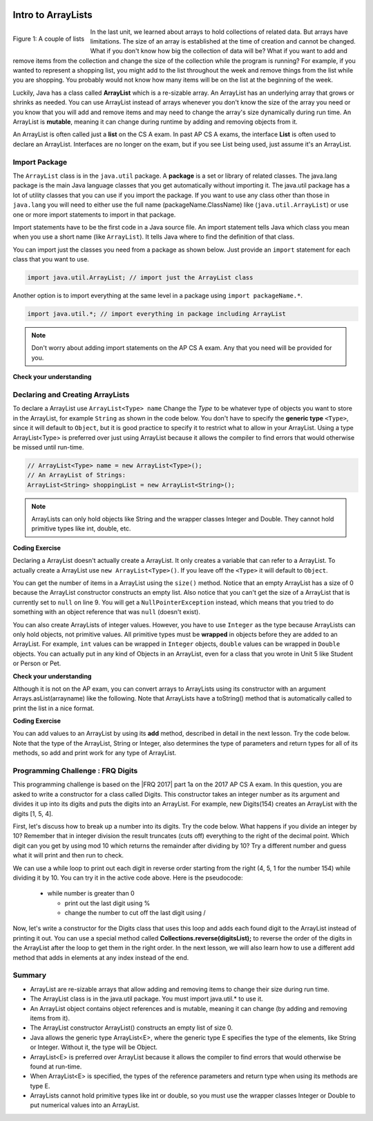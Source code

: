 .. qnum::
   :prefix: 7-1-
   :start: 1

.. |CodingEx| image:: ../../_static/codingExercise.png
    :width: 30px
    :align: middle
    :alt: coding exercise


.. |Exercise| image:: ../../_static/exercise.png
    :width: 35
    :align: middle
    :alt: exercise


.. |Groupwork| image:: ../../_static/groupwork.png
    :width: 35
    :align: middle
    :alt: groupwork

.. image:: ../../_static/time45.png
    :width: 250
    :align: right 

Intro to ArrayLists
=======================

..	index::
	single: arraylist
	pair: arraylist; definition


.. figure:: Figures/lists.jpg
    :width: 300px
    :align: left
    :figclass: align-center

    Figure 1: A couple of lists

In the last unit, we learned about arrays to hold collections of related data. But arrays have limitations. The size of an array is established at the time of creation and cannot be changed. What if you don't know how big the collection of data will be? What if you want to add and remove items from the collection and change the size of the collection while the program is running? For example, if you wanted to represent a shopping list, you might add to the list throughout the week and remove things from the list while you are shopping. You probably would not know how many items will be on the list at the beginning of the week.


Luckily, Java has a class  called **ArrayList** which is a re-sizable array. An ArrayList has an underlying array that grows or shrinks as needed. You can use ArrayList instead of arrays whenever you don't know the size of the array you need or you know that you will add and remove items and may need to change the array's size dynamically during run time. An ArrayList is **mutable**, meaning it can change during runtime by adding and removing objects from it.

An ArrayList is often called just a **list** on the CS A exam. In past AP CS A exams, the interface **List** is often used to declare an ArrayList. Interfaces are no longer on the exam, but if you see List being used, just assume it's an ArrayList.

.. mchoice:: qloopList
   :answer_a: A list will always use less memory than an array.
   :answer_b: A list can store objects, but arrays can only store primitive types.
   :answer_c: A list has faster access to the last element than an array.
   :answer_d: A list resizes itself as necessary as items are added, but an array does not.
   :correct: d
   :feedback_a: No, an ArrayList grows as needed so it will typically be bigger than the data you put it in. If you try to add more data and the array is full, it usually doubles in size.
   :feedback_b: No, you can have an array of objects.
   :feedback_c: No, an ArrayList is implemented using an array so it has the same access time to any index as an array does.
   :feedback_d: An ArrayList is really a dynamic array (one that can grow or shrink as needed).

   Which of the following is a reason to use an ArrayList instead of an array?



Import Package
------------------------

..	index::
	single: import statement

The ``ArrayList`` class is in the ``java.util`` package.  A **package** is a set or library of related classes. The java.lang package is the main Java language classes that you get automatically without importing it. The java.util package has a lot of utility classes that you can use if you import the package.    If you want to use any class other than those in ``java.lang`` you will need to either use the full name (packageName.ClassName) like (``java.util.ArrayList``) or use one or more import statements to import in that package. 

Import statements have to be the first code in a Java source file.  An import statement tells Java which class you mean when you use a short name (like ``ArrayList``).  It tells Java where to find the definition of that class. 

You can import just the classes you need from a package as shown below.  Just provide an ``import`` statement for each class that you want to use.    

.. code-block:: java 

  import java.util.ArrayList; // import just the ArrayList class

..	index::
	single: package
	pair: statement; import

Another option is to import everything at the same level in a package using ``import packageName.*``.


.. code-block:: java 

  import java.util.*; // import everything in package including ArrayList

.. note::

   Don't worry about adding import statements on the AP CS A exam.  Any that you need will be provided for you.

|Exercise| **Check your understanding**

.. mchoice:: qlib_1
   :answer_a: You can only have one import statement in a source file.
   :answer_b: You must specify the class to import.
   :answer_c: Import statements must be before other code in a Java source file.  
   :answer_d: You must import java.lang.String to use the short name of String.
   :correct: c
   :feedback_a: You can have an many import statements as you need.
   :feedback_b: You can use * to import all classes at the specified level.
   :feedback_c: Import statements have to be the first Java statements in a source file.  
   :feedback_d: You do not have to import any classes that are in the java.lang package.

   Which of the following is true about import statements?

Declaring and Creating ArrayLists
----------------------------------

To declare a ArrayList use ``ArrayList<Type> name``  Change the *Type* to be whatever type of objects you want to store in the ArrayList, for example ``String`` as shown in the code below.  You don't have to specify the **generic type** ``<Type>``, since it will default to ``Object``, but it is good practice to specify it to restrict what to allow in your ArrayList.  Using a type ArrayList<Type> is preferred over just using ArrayList because it allows the compiler to find errors that would otherwise be missed until run-time. 



.. code-block:: java 

    // ArrayList<Type> name = new ArrayList<Type>();
    // An ArrayList of Strings:
    ArrayList<String> shoppingList = new ArrayList<String>();

.. note::

    ArrayLists can only hold objects like String and the wrapper classes Integer and Double. They cannot hold primitive types like int, double, etc.

|CodingEx| **Coding Exercise**


.. activecode:: ArrayListDeclare
   :language: java
   :autograde: unittest   

   In the code below we are declaring a variable called ``nameList`` that can refer to a ArrayList of strings, but currently doesn't refer to any ArrayList yet (it's set to ``null``). 
   ~~~~
   import java.util.*; // import for ArrayList

   public class ArrayListDeclare
   {
       public static void main(String[] args)
       {
          ArrayList<String> nameList = null;
          System.out.println(nameList);
       }
    }
    ====
    import static org.junit.Assert.*;
    import org.junit.*;;
    import java.io.*;

    public class RunestoneTests extends CodeTestHelper
    {
        public RunestoneTests() {
            super("ArrayListDeclare");
        }

        @Test
        public void test1()
        {
            String output = getMethodOutput("main");
            String expect = "null";

            boolean passed = getResults(expect, output, "main()", true);
            assertTrue(passed);
        }

    }



Declaring a ArrayList doesn't actually create a ArrayList. It only creates a variable that can refer to a ArrayList.  To actually create a ArrayList use ``new ArrayList<Type>()``. If you leave off the ``<Type>`` it will default to ``Object``.   

You can get the number of items in a ArrayList using the ``size()`` method.  Notice that an empty ArrayList has a size of 0 because the ArrayList constructor constructs an empty list.  Also notice that you can't get the size of a ArrayList that is currently set to ``null`` on line 9.  You will get a ``NullPointerException`` instead, which means that you tried to do something with an object reference that was ``null`` (doesn't exist).

.. activecode:: ArrayListCreateStr
   :language: java
   :autograde: unittest   
   :practice: T

   The following code demonstrates a NullPointerException. Change the list2 declaration so that it creates a new Arraylist to remove the NullPointerException. 
   ~~~~
   import java.util.*; // import needed for ArrayList
   public class ArrayListCreateStr
   {
       public static void main(String[] args)
       {
          ArrayList<String> nameList = new ArrayList<String>();
          System.out.println("The size of nameList is: " + nameList.size());
          ArrayList<String> list2 = null;
          System.out.println("The size of list2 is: " + list2.size());
       }
   }
   ====
   import static org.junit.Assert.*;
    import org.junit.*;;
    import java.io.*;

    public class RunestoneTests extends CodeTestHelper
    {
        public RunestoneTests() {
            super("ArrayListCreateStr");
        }

        @Test
        public void test1()
        {
            String output = getMethodOutput("main");
            String expect = "The size of nameList is: 0\nThe size of list2 is: 0";

            boolean passed = getResults(expect, output, "main()", true);
            assertTrue(passed);
        }
     }


You can also create ArrayLists of integer values.  However, you have to use ``Integer`` as the type because ArrayLists can only hold objects, not primitive values.  All primitive types must be **wrapped** in objects before they are added to an ArrayList.  For example, ``int`` values can be wrapped in ``Integer`` objects, ``double`` values can be wrapped in ``Double`` objects. You can actually put in any kind of Objects in an ArrayList, even for a class that you wrote in Unit 5 like Student or Person or Pet. 


.. activecode:: ArrayListCreateInt
   :language: java
   :autograde: unittest 

   Here's an example of a Integer ArrayList.
   ~~~~
   import java.util.*; // import everything at this level
   public class ArrayListCreateInt
   {
       public static void main(String[] args)
       {
          ArrayList<Integer> numList = new ArrayList<Integer>();
          System.out.println(numList.size());
       }
   }
   ====
   import static org.junit.Assert.*;
    import org.junit.*;;
    import java.io.*;

    public class RunestoneTests extends CodeTestHelper
    {
        public RunestoneTests() {
            super("ArrayListCreateInt");
        }

        @Test
        public void test1()
        {
            String output = getMethodOutput("main");
            String expect = "0";

            boolean passed = getResults(expect, output, "main()", true);
            assertTrue(passed);
        }
    }


|Exercise| **Check your understanding**

.. mchoice:: qArrayListInteger
   :answer_a: ArrayList[int] numbers = new ArrayList();
   :answer_b: ArrayList&lt;String&gt; numbers = new ArrayList();
   :answer_c: ArrayList&lt;int&gt; numbers = new ArrayList&lt;int&gt;();
   :answer_d: ArrayList&lt;Integer&gt; numbers = new ArrayList&lt;Integer&gt;();
   :correct: d
   :feedback_a: The square brackets [] are only used with arrays, not ArrayLists.
   :feedback_b: String is not the correct type since this is for an array of integers, and the type should be next to ArrayList on both sides.
   :feedback_c: ArrayLists cannot hold primitive types like int. You must use the wrapper class Integer.   
   :feedback_d: The wrapper class Integer is used to hold integers in an ArrayList.

   Which of the following is the correct way to create an ArrayList of integers?



Although it is not on the AP exam, you can convert arrays to ArrayLists using its constructor with an argument Arrays.asList(arrayname) like the following. Note that ArrayLists have a toString() method that is automatically called to print the list in a nice format.

.. activecode:: ArrayListFromArray
   :language: java
   :autograde: unittest 

   Example code creating an ArrayList from an array.
   ~~~~
   import java.util.*; 
   public class ArrayListFromArray
   {
       public static void main(String[] args)
       {
          String[] names = {"Dakota", "Madison", "Brooklyn"}; 
          ArrayList<String> namesList = new ArrayList<String>(Arrays.asList(names));
          System.out.println(namesList);
       }
   }
   ====
   import static org.junit.Assert.*;
    import org.junit.*;;
    import java.io.*;

    public class RunestoneTests extends CodeTestHelper
    {
        public RunestoneTests() {
            super("ArrayListFromArray");
        }

        @Test
        public void test1()
        {
            String output = getMethodOutput("main");
            String expect = "[Dakota, Madison, Brooklyn]";

            boolean passed = getResults(expect, output, "main()", true);
            assertTrue(passed);
        }
    }

|CodingEx| **Coding Exercise**

You can add values to an ArrayList by using its **add** method, described in detail in the next lesson. Try the code below. Note that the type of the ArrayList, String or Integer, also determines the type of parameters and return types for all of its methods, so add and print work for any type of ArrayList. 

.. activecode:: listAdd
   :language: java
   :autograde: unittest

   Can you add another item to the shopping list? 
   ~~~~
   import java.util.*;  
   public class Shopping
   {
      public static void main(String[] args)
      {
          ArrayList<String> shoppingList = new ArrayList<String>();
          System.out.println("Size: " + shoppingList.size());
          shoppingList.add("carrots");
          System.out.println(shoppingList);
          shoppingList.add("bread");
          System.out.println(shoppingList);
          shoppingList.add("chocolate"); 
          System.out.println(shoppingList);
          System.out.println("Size: " + shoppingList.size());
          ArrayList<Integer> quantities = new ArrayList<Integer>();
          quantities.add(2);
          quantities.add(4);
          System.out.println(quantities);
     }
   }
   ====
   import static org.junit.Assert.*;
    import org.junit.*;;
    import java.io.*;

    public class RunestoneTests extends CodeTestHelper
    {
        public RunestoneTests() {
            super("Shopping");
        }

        @Test
        public void test1()
        {
            String output = getMethodOutput("main");
            String expect = "Size: 0\n[carrots]\n[carrots, bread]\n[carrots, bread, chocolate]\nSize: 3\n[2, 4]";

            boolean passed = !output.equals(expect);

            passed = getResults(expect, output, "Changed code", passed);
            assertTrue(passed);
        }

    }



|Groupwork| Programming Challenge : FRQ Digits
---------------------------------------------------


.. |FRQ 2017| raw:: html

   <a href="https://apcentral.collegeboard.org/pdf/ap-computer-science-a-frq-2017.pdf?course=ap-computer-science-a" target="_blank">2017 Free Response Question</a>

This programming challenge is based on the |FRQ 2017| part 1a on the 2017 AP CS A exam. In this question, you are asked to write a constructor for a class called Digits. This constructor takes an integer number as its argument and divides it up into its digits and puts the digits into an ArrayList. For example, new Digits(154) creates an ArrayList with the digits [1, 5, 4].

First, let's discuss how to break up a number into its digits. Try the code below. What happens if you divide an integer by 10? Remember that in integer division the result truncates (cuts off) everything to the right of the decimal point. Which digit can you get by using mod 10 which returns the remainder after dividing by 10? Try a different number and guess what it will print and then run to check.

.. activecode:: divideby10
   :language: java
   :autograde: unittest

   Set number to a different number and guess what number / and % will return. Which operator gives you a digit in number?
   ~~~~
   public class DivideBy10
   {
      public static void main(String[] args)
      {
         int number = 154;
         System.out.println(number / 10);
         System.out.println(number % 10);
      }
   }
   ====
   import static org.junit.Assert.*;
    import org.junit.*;;
    import java.io.*;

    public class RunestoneTests extends CodeTestHelper
    {
        public RunestoneTests() {
            super("DivideBy10");
        }

        @Test
        public void test1()
        {
            String origCode = "public class DivideBy10{public static void main(String[] args){int number = 154;System.out.println(number / 10);System.out.println(number % 10);}}";

            boolean changed = codeChanged(origCode);

            assertTrue(changed);

        }
    }

We can use a while loop to print out each digit in reverse order starting from the right (4, 5, 1 for the number 154) while dividing it by 10. You can try it in the active code above. Here is the pseudocode:

    - while number is greater than 0

      - print out the last digit using %
      - change the number to cut off the last digit using /

Now, let's write a constructor for the Digits class that uses this loop and adds each found digit to the ArrayList instead of printing it out. You can use a special method called **Collections.reverse(digitsList);** to reverse the order of the digits in the ArrayList after the loop to get them in the right order. In the next lesson, we will also learn how to use a different add method that adds in elements at any index instead of the end.

.. activecode:: challenge-7-1-digits
   :language: java
   :autograde: unittest

   Complete the challenge below to put the digits of a number in an ArrayList.
   ~~~~
   import java.util.*;

   public class Digits
   {
      /** A list of digits */
      private ArrayList<Integer> digitList;

      /** Constructs a list of digits from the given number */
      public Digits(int number)
      {
          // initialize digitList to an empty ArrayList of Integers

          // Use a while loop to add each digit in number to digitList

          //Use Collections.reverse(digitList); to reverse the digits

      }

      /** returns the string representation of the digits list */
      public String toString()
      {
         return digitList.toString();
      }

      public static void main(String[] args)
      {
         Digits d1 = new Digits(154);
         System.out.println(d1);
      }
   }
   ====
   import static org.junit.Assert.*;
    import org.junit.*;;
    import java.io.*;

    public class RunestoneTests extends CodeTestHelper
    {
        public RunestoneTests() {
            super("Digits");
        }

        @Test
        public void test1()
        {
            String output = getMethodOutput("main");
            String expect = "[1, 5, 4]";

            boolean passed = getResults(expect, output, "Digits(154)");
            assertTrue(passed);
        }

        @Test
        public void test2()
        {
            Digits test = new Digits(123456);
            String output = test.toString();
            String expect = "[1, 2, 3, 4, 5, 6]";

            boolean passed = getResults(expect, output, "Digits(123456)");
            assertTrue(passed);
        }
    }

Summary
-----------

- ArrayList are re-sizable arrays that allow adding and removing items to change their size during run time. 

- The ArrayList class is in the java.util package. You must import java.util.* to use it.

- An ArrayList object contains object references and is mutable, meaning it can change (by adding and removing items from it).

- The ArrayList constructor ArrayList() constructs an empty list of size 0.

- Java allows the generic type ArrayList<E>, where the generic type E specifies the type of the elements, like String or Integer. Without it, the type will be Object.  

- ArrayList<E> is preferred over ArrayList because it allows the compiler to find errors that would otherwise be found at run-time.

- When ArrayList<E> is specified, the types of the reference parameters and return type when using its methods are type E.

- ArrayLists cannot hold primitive types like int or double, so you must use the wrapper classes Integer or Double to put numerical values into an ArrayList.
